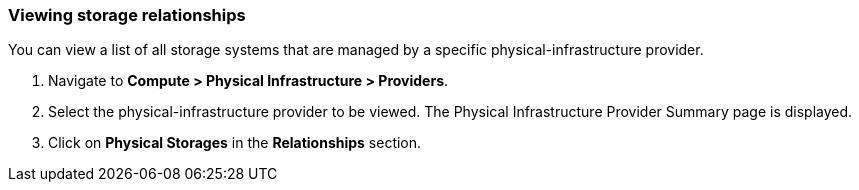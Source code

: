=== Viewing storage relationships

You can view a list of all storage systems that are managed by a specific physical-infrastructure provider.

. Navigate to *Compute > Physical Infrastructure > Providers*.

. Select the physical-infrastructure provider to be viewed. The Physical Infrastructure Provider Summary page is displayed.

. Click on *Physical Storages* in the *Relationships* section.
